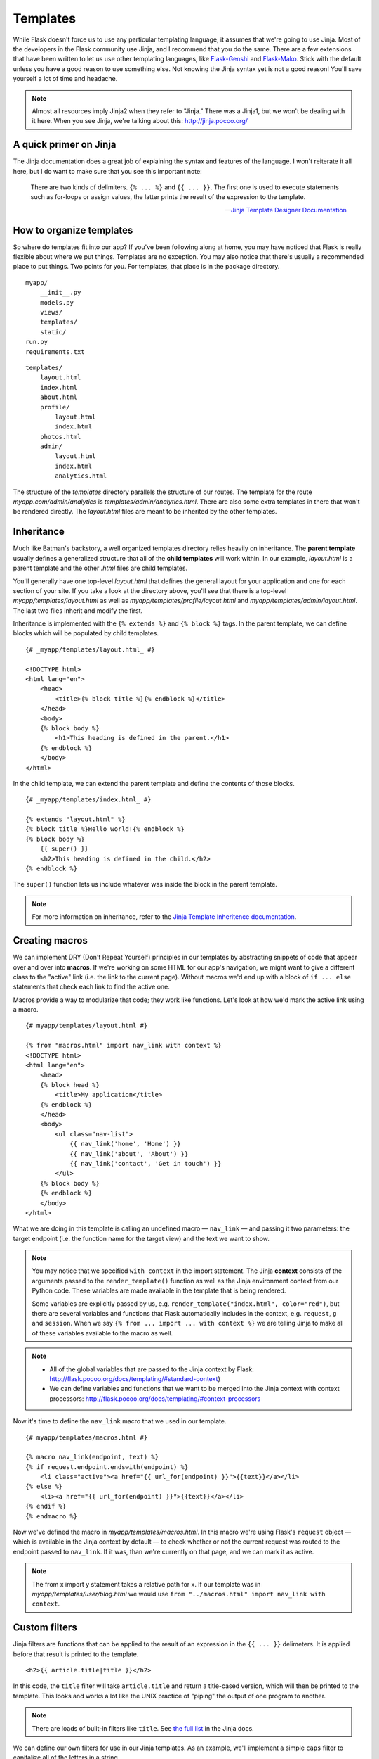 
.. highlight:: python
    :linenothreshold: 0

Templates
=========

.. image:: _static/images/templates.png
   :alt: Templates

While Flask doesn't force us to use any particular templating language,
it assumes that we're going to use Jinja. Most of the developers in the
Flask community use Jinja, and I recommend that you do the same. There
are a few extensions that have been written to let us use other
templating languages, like `Flask-Genshi <http://pythonhosted.org/Flask-Genshi/>`_ and `Flask-Mako <http://pythonhosted.org/Flask-Mako/>`_.
Stick with the default unless you have a good reason to use something else. Not knowing the
Jinja syntax yet is not a good reason! You'll save yourself a lot of time and headache.

.. note::

   Almost all resources imply Jinja2 when they refer to "Jinja." There was a Jinja1, but we won't be dealing with it here. When you see Jinja, we're talking about this: `http://jinja.pocoo.org/ <http://jinja.pocoo.org/>`_

A quick primer on Jinja
-----------------------

The Jinja documentation does a great job of explaining the syntax and
features of the language. I won't reiterate it all here, but I do want
to make sure that you see this important note:

    There are two kinds of delimiters. ``{% ... %}`` and
    ``{{ ... }}``. The first one is used to execute statements such as
    for-loops or assign values, the latter prints the result of the
    expression to the template.

    --- `Jinja Template Designer Documentation <http://jinja.pocoo.org/docs/templates/#synopsis>`_

How to organize templates
-------------------------

So where do templates fit into our app? If you've been following along
at home, you may have noticed that Flask is really flexible about where
we put things. Templates are no exception. You may also notice that
there's usually a recommended place to put things. Two points for you.
For templates, that place is in the package directory.

::

    myapp/
        __init__.py
        models.py
        views/
        templates/
        static/
    run.py
    requirements.txt

::

   templates/
       layout.html
       index.html
       about.html
       profile/
           layout.html
           index.html
       photos.html
       admin/
           layout.html
           index.html
           analytics.html

The structure of the *templates* directory parallels the structure of
our routes. The template for the route *myapp.com/admin/analytics* is
*templates/admin/analytics.html*. There are also some extra templates
in there that won't be rendered directly. The *layout.html* files are
meant to be inherited by the other templates.

Inheritance
-----------

Much like Batman's backstory, a well organized templates directory
relies heavily on inheritance. The **parent template** usually defines a
generalized structure that all of the **child templates** will work
within. In our example, *layout.html* is a parent template and the other
*.html* files are child templates.

You'll generally have one top-level *layout.html* that defines the
general layout for your application and one for each section of your
site. If you take a look at the directory above, you'll see that there
is a top-level *myapp/templates/layout.html* as well as
*myapp/templates/profile/layout.html* and
*myapp/templates/admin/layout.html*. The last two files inherit and
modify the first.

Inheritance is implemented with the ``{% extends %}`` and
``{% block %}`` tags. In the parent template, we can define blocks which
will be populated by child templates.

::

    {# _myapp/templates/layout.html_ #}

    <!DOCTYPE html>
    <html lang="en">
        <head>
            <title>{% block title %}{% endblock %}</title>
        </head>
        <body>
        {% block body %}
            <h1>This heading is defined in the parent.</h1>
        {% endblock %}
        </body>
    </html>

In the child template, we can extend the parent template and define the
contents of those blocks.

::

    {# _myapp/templates/index.html_ #}

    {% extends "layout.html" %}
    {% block title %}Hello world!{% endblock %}
    {% block body %}
        {{ super() }}
        <h2>This heading is defined in the child.</h2>
    {% endblock %}

The ``super()`` function lets us include whatever was inside the block
in the parent template.

.. note::

   For more information on inheritance, refer to the `Jinja Template Inheritence documentation <http://jinja.pocoo.org/docs/templates/#template-inheritance>`_.

Creating macros
---------------

We can implement DRY (Don't Repeat Yourself) principles in our templates
by abstracting snippets of code that appear over and over into
**macros**. If we're working on some HTML for our app's navigation, we
might want to give a different class to the "active" link (i.e. the link
to the current page). Without macros we'd end up with a block of
``if ... else`` statements that check each link to find the active one.

Macros provide a way to modularize that code; they work like functions.
Let's look at how we'd mark the active link using a macro.

::

    {# myapp/templates/layout.html #}

    {% from "macros.html" import nav_link with context %}
    <!DOCTYPE html>
    <html lang="en">
        <head>
        {% block head %}
            <title>My application</title>
        {% endblock %}
        </head>
        <body>
            <ul class="nav-list">
                {{ nav_link('home', 'Home') }}
                {{ nav_link('about', 'About') }}
                {{ nav_link('contact', 'Get in touch') }}
            </ul>
        {% block body %}
        {% endblock %}
        </body>
    </html>

What we are doing in this template is calling an undefined macro —
``nav_link`` — and passing it two parameters: the target endpoint
(i.e. the function name for the target view) and the text we want to
show.

.. note::

    You may notice that we specified ``with context`` in the import
    statement. The Jinja **context** consists of the arguments passed to the
    ``render_template()`` function as well as the Jinja environment context
    from our Python code. These variables are made available in the template
    that is being rendered.

    Some variables are explicitly passed by us, e.g.
    ``render_template("index.html", color="red")``, but there are several
    variables and functions that Flask automatically includes in the
    context, e.g. ``request``, ``g`` and ``session``. When we say
    ``{% from ... import ... with context %}`` we are telling Jinja to make
    all of these variables available to the macro as well.

.. note::

    -  All of the global variables that are passed to the Jinja context by
       Flask: http://flask.pocoo.org/docs/templating/#standard-context}
    -  We can define variables and functions that we want to be merged into
       the Jinja context with context processors:
       http://flask.pocoo.org/docs/templating/#context-processors

Now it's time to define the ``nav_link`` macro that we used in our template.

::

    {# myapp/templates/macros.html #}

    {% macro nav_link(endpoint, text) %}
    {% if request.endpoint.endswith(endpoint) %}
        <li class="active"><a href="{{ url_for(endpoint) }}">{{text}}</a></li>
    {% else %}
        <li><a href="{{ url_for(endpoint) }}">{{text}}</a></li>
    {% endif %}
    {% endmacro %}

Now we've defined the macro in *myapp/templates/macros.html*. In this macro
we're using Flask's ``request`` object — which is available in
the Jinja context by default — to check whether or not the current
request was routed to the endpoint passed to ``nav_link``. If it was,
than we're currently on that page, and we can mark it as active.

.. note::

    The from x import y statement takes a relative path for x. If our
    template was in *myapp/templates/user/blog.html* we would use
    ``from "../macros.html" import nav_link with context``.

Custom filters
--------------

Jinja filters are functions that can be applied to the result of an
expression in the ``{{ ... }}`` delimeters. It is applied before that
result is printed to the template.

::

   <h2>{{ article.title|title }}</h2>


In this code, the ``title`` filter will take ``article.title`` and return
a title-cased version, which will then be printed to the template. This
looks and works a lot like the UNIX practice of "piping" the output of
one program to another.

.. note::

   There are loads of built-in filters like ``title``. See `the full list <http://jinja.pocoo.org/docs/templates/#builtin-filters>`_ in the Jinja docs.

We can define our own filters for use in our Jinja templates. As an
example, we'll implement a simple ``caps`` filter to capitalize all of
the letters in a string.

.. note::

   Jinja already has an ``upper`` filter that does this, and a ``capitalize`` filter that capitalizes the first character and lowercases the rest. These also handle unicode conversion, but we'll keep our example simple to focus on the concept at hand.

We're going to define our filter in a module located at
*myapp/util/filters.py*. This gives us a ``util`` package in which to
put other miscellaneous modules.

::

   # myapp/util/filters.py

   from .. import app

   @app.template_filter()
   def caps(text):
       """Convert a string to all caps."""
       return text.uppercase()

In this code we are registering our function as a Jinja filter by using
the ``@app.template_filter()`` decorator. The default filter name is
just the name of the function, but you can pass an argument to the
decorator to change that.

::

   @app.template_filter('make_caps')
   def caps(text):
       """Convert a string to all caps."""
       return text.uppercase()

Now we can call ``make_caps`` in the template rather than ``caps``:
``{{ "hello world!"|make_caps }}``.

To make our filter available in the templates, we just need to import it
in our top-level *\_\_init.py\_\_*.

::

    # myapp/__init__.py

    # Make sure app has been initialized first to prevent circular imports.
    from .util import filters

Summary
-------

-  Use Jinja for templating.
-  Jinja has two kinds of delimeters: ``{% ... %}`` and ``{{ ... }}``.
   The first one is used to execute statements such as for-loops or
   assign values, the latter prints the result of the contained
   expression to the template.
-  Templates should go in *myapp/templates/* — i.e. a directory inside
   of the application package.
-  I recommend that the structure of the *templates/* directory mirror
   the URL structure of the app.
-  You should have a top-level *layout.html* in *myapp/templates* as
   well as one for each section of the site. The former extend the
   latter.
-  Macros are like functions made-up of template code.
-  Filters are functions made-up of Python code and used in templates.

